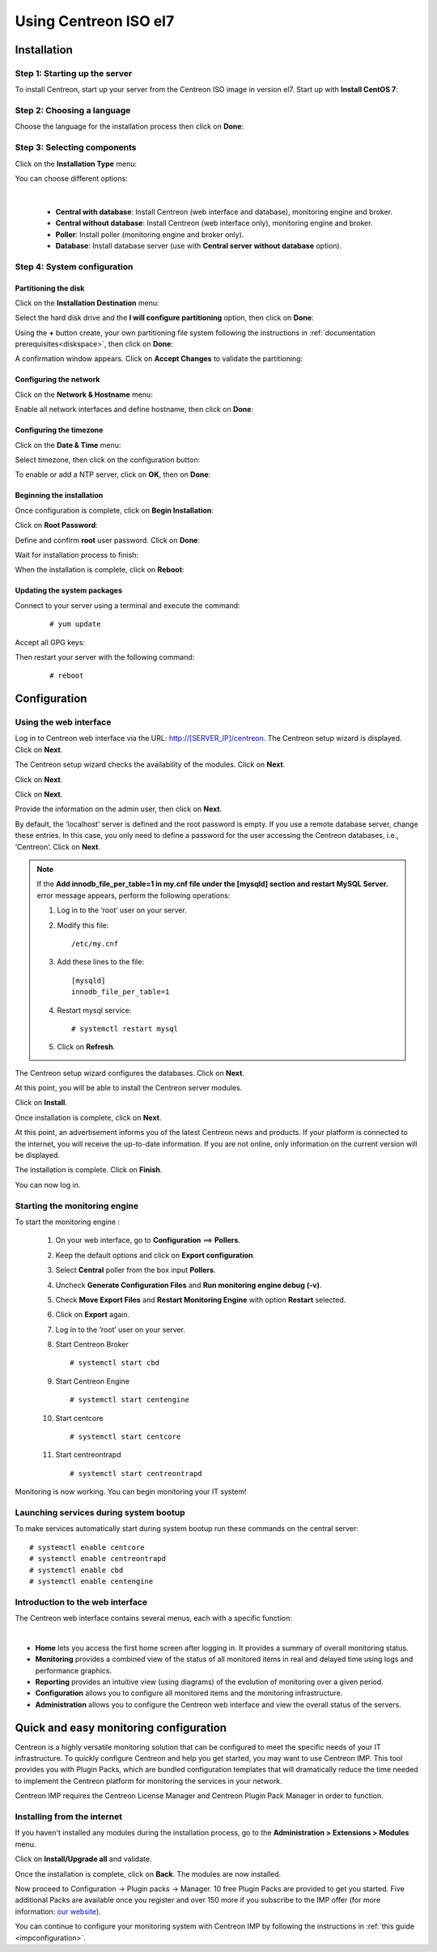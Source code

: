 .. _installisoel7:

======================
Using Centreon ISO el7
======================

************
Installation
************

Step 1: Starting up the server
==============================

To install Centreon, start up your server from the Centreon ISO image in version el7.
Start up with **Install CentOS 7**:

.. image :: /images/user/01_bootmenu.png
   :align: center
   :scale: 65%

Step 2: Choosing a language
============================

Choose the language for the installation process then click on **Done**:

.. image :: /images/user/02_select_install_lang.png
   :align: center
   :scale: 65%

Step 3: Selecting components
============================

Click on the **Installation Type** menu:

.. image :: /images/user/03_menu_type_install.png
   :align: center
   :scale: 65%

You can choose different options:

.. image :: /images/user/04_form_type_install.png
   :align: center
   :scale: 65%

|

 * **Central with database**: Install Centreon (web interface and database), monitoring engine and broker.
 * **Central without database**: Install Centreon (web interface only), monitoring engine and broker.
 * **Poller**: Install poller (monitoring engine and broker only).
 * **Database**: Install database server (use with **Central server without database** option).

Step 4: System configuration
============================

Partitioning the disk
---------------------

Click on the **Installation Destination** menu:

.. image :: /images/user/05_menu_filesystem.png
   :align: center
   :scale: 65%

Select the hard disk drive and the **I will configure partitioning** option, then click on **Done**:

.. image :: /images/user/06_select_disk.png
   :align: center
   :scale: 65%

Using the **+** button create, your own partitioning file system following the instructions in :ref:`documentation prerequisites<diskspace>`, then click on **Done**:

.. image :: /images/user/07_partitioning_filesystem.png
   :align: center
   :scale: 65%

A confirmation window appears. Click on **Accept Changes** to validate the partitioning:

.. image :: /images/user/08_apply_changes.png
   :align: center
   :scale: 65%

Configuring the network
------------------------

Click on the **Network & Hostname** menu:

.. image :: /images/user/09_menu_network.png
   :align: center
   :scale: 65%

Enable all network interfaces and define hostname, then click on **Done**:

.. image :: /images/user/10_network_hostname.png
   :align: center
   :scale: 65%

Configuring the timezone
------------------------

Click on the **Date & Time** menu:

.. image :: /images/user/11_menu_timezone.png
   :align: center
   :scale: 65%

Select timezone, then click on the configuration button:

.. image :: /images/user/12_select_timzeone.png
   :align: center
   :scale: 65%

To enable or add a NTP server, click on **OK**, then on **Done**:

.. image :: /images/user/13_enable_ntp.png
   :align: center
   :scale: 65%

Beginning the installation
---------------------------

Once configuration is complete, click on **Begin Installation**:

.. image :: /images/user/14_begin_install.png
   :align: center
   :scale: 65%

Click on **Root Password**:

.. image :: /images/user/15_menu_root_password.png
   :align: center
   :scale: 65%

Define and confirm **root** user password. Click on **Done**:

.. image :: /images/user/16_define_root_password.png
   :align: center
   :scale: 65%

Wait for installation process to finish:

.. image :: /images/user/17_wait_install.png
   :align: center
   :scale: 65%

When the installation is complete, click on **Reboot**:

.. image :: /images/user/18_reboot_server.png
   :align: center
   :scale: 65%


Updating the system packages
-----------------------------

Connect to your server using a terminal and execute the command:
  ::

  # yum update

.. image :: /images/user/19_update_system.png
   :align: center
   :scale: 65%

Accept all GPG keys:

.. image :: /images/user/20_accept_gpg_key.png
   :align: center
   :scale: 65%

Then restart your server with the following command:
  ::

  # reboot

*************
Configuration
*************

.. _installation_web_ces:

Using the web interface
=======================

Log in to Centreon web interface via the URL: http://[SERVER_IP]/centreon.
The Centreon setup wizard is displayed. Click on **Next**.

.. image :: /images/user/acentreonwelcome.png
   :align: center
   :scale: 85%

The Centreon setup wizard checks the availability of the modules. Click on **Next**.

.. image :: /images/user/acentreoncheckmodules.png
   :align: center
   :scale: 85%

Click on **Next**.

.. image :: /images/user/amonitoringengine2.png
   :align: center
   :scale: 85%

Click on **Next**.

.. image :: /images/user/abrokerinfo2.png
   :align: center
   :scale: 85%

Provide the information on the admin user, then click on **Next**.

.. image :: /images/user/aadmininfo.png
   :align: center
   :scale: 85%

By default, the ‘localhost’ server is defined and the root password is empty. If you use a remote database server, change these entries.
In this case, you only need to define a password for the user accessing the Centreon databases, i.e., ‘Centreon’. Click on **Next**.

.. image :: /images/user/adbinfo.png
   :align: center
   :scale: 85%

.. note::
    If the **Add innodb_file_per_table=1 in my.cnf file under the [mysqld] section and restart MySQL Server.**
    error message appears, perform the following operations:
    
    1. Log in to the ‘root’ user on your server.
    
    2. Modify this file::
    
        /etc/my.cnf
    
    3. Add these lines to the file::
    
        [mysqld]
        innodb_file_per_table=1
    
    4. Restart mysql service::

        # systemctl restart mysql
    
    5. Click on **Refresh**.

The Centreon setup wizard configures the databases. Click on **Next**.

.. image :: /images/user/adbconf.png
   :align: center
   :scale: 85%

At this point, you will be able to install the Centreon server modules.

Click on **Install**.

.. image :: /images/user/module_installationa.png
   :align: center
   :scale: 85%

Once installation is complete, click on **Next**.

.. image :: /images/user/module_installationb.png
   :align: center
   :scale: 85%

At this point, an advertisement informs you of the latest Centreon news and products. 
If your platform is connected to the internet, you will receive the up-to-date information.
If you are not online, only information on the current version will be displayed.

.. image :: /images/user/aendinstall.png
   :align: center
   :scale: 85%

The installation is complete. Click on **Finish**.

You can now log in.

.. image :: /images/user/aconnection.png
   :align: center
   :scale: 65%

Starting the monitoring engine
==============================

To start the monitoring engine :

 1. On your web interface, go to **Configuration** ==> **Pollers**.
 2. Keep the default options and click on **Export configuration**.
 3. Select **Central** poller from the box input **Pollers**.
 4. Uncheck **Generate Configuration Files** and **Run monitoring engine debug (-v)**.
 5. Check **Move Export Files** and **Restart Monitoring Engine** with option **Restart** selected.
 6. Click on **Export** again.
 7. Log in to the ‘root’ user on your server.

 8. Start Centreon Broker ::

     # systemctl start cbd

 9. Start Centreon Engine ::

     # systemctl start centengine

 10. Start centcore ::

     # systemctl start centcore

 11. Start centreontrapd ::

     # systemctl start centreontrapd

Monitoring is now working. You can begin monitoring your IT system!

Launching services during system bootup
=======================================

To make services automatically start during system bootup run these commands
on the central server: ::

    # systemctl enable centcore
    # systemctl enable centreontrapd
    # systemctl enable cbd
    # systemctl enable centengine

Introduction to the web interface
=================================


The Centreon web interface contains several menus, each with a specific function:

.. image :: /images/user/amenu.png
   :align: center

|

* **Home** lets you access the first home screen after logging in. It provides a summary of overall monitoring status.
* **Monitoring** provides a combined view of the status of all monitored items in real and delayed time using logs and performance graphics.
* **Reporting** provides an intuitive view (using diagrams) of the evolution of monitoring over a given period.
* **Configuration** allows you to configure all monitored items and the monitoring infrastructure.
* **Administration** allows you to configure the Centreon web interface and view the overall status of the servers.

.. _installation_ppm:

***************************************
Quick and easy monitoring configuration
***************************************

Centreon is a highly versatile monitoring solution that can be configured to
meet the specific needs of your IT infrastructure. To quickly configure Centreon and help you get started, you
may want to use Centreon IMP. This tool provides you with Plugin Packs, which are bundled configuration
templates that will dramatically reduce the time needed to implement the Centreon platform for monitoring
the services in your network.

Centreon IMP requires the Centreon License Manager and Centreon Plugin Pack Manager in order to function.

Installing from the internet
=============================

If you haven't installed any modules during the installation process, go to the
**Administration > Extensions > Modules** menu.

Click on **Install/Upgrade all** and validate.

.. image:: /_static/images/installation/install_imp_1.png
   :align: center

Once the installation is complete, click on **Back**.
The modules are now installed.

.. image:: /_static/images/installation/install_imp_2.png
   :align: center

Now proceed to Configuration -> Plugin packs -> Manager.
10 free Plugin Packs are provided to get you started. Five additional Packs are
available once you register and over 150 more if you subscribe to the IMP
offer (for more information: `our website <https://www.centreon.com>`_).

.. image:: /_static/images/installation/install_imp_3.png
   :align: center

You can continue to configure your monitoring system with Centreon IMP by
following the instructions in :ref:`this guide <impconfiguration>`.
